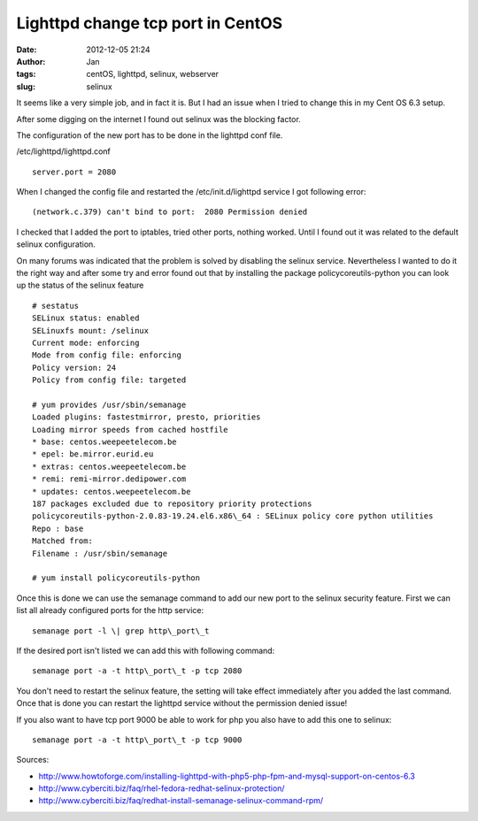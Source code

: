 Lighttpd change tcp port in CentOS
##################################
:date: 2012-12-05 21:24
:author: Jan
:tags: centOS, lighttpd, selinux, webserver
:slug: selinux 

It seems like a very simple job, and in fact it is. But I had an issue when I tried to change this in my Cent OS 6.3 setup. 

After some digging on the internet I found out selinux was the blocking factor.

The configuration of the new port has to be done in the lighttpd conf file. 

/etc/lighttpd/lighttpd.conf

::
	
	server.port = 2080


When I changed the config file and restarted the /etc/init.d/lighttpd service I got following error:

::

	(network.c.379) can't bind to port:  2080 Permission denied

I checked that I added the port to iptables, tried other ports, nothing worked. Until I found out it was related to the default selinux configuration. 

On many forums was indicated that the problem is solved by disabling the selinux service. Nevertheless I wanted to do it the right way and after some try and error found out that by installing the package policycoreutils-python you can look up the status of the selinux feature

::

	# sestatus
	SELinux status: enabled
	SELinuxfs mount: /selinux
	Current mode: enforcing
	Mode from config file: enforcing
	Policy version: 24
	Policy from config file: targeted

	# yum provides /usr/sbin/semanage
	Loaded plugins: fastestmirror, presto, priorities
	Loading mirror speeds from cached hostfile
	* base: centos.weepeetelecom.be
	* epel: be.mirror.eurid.eu
	* extras: centos.weepeetelecom.be
	* remi: remi-mirror.dedipower.com
	* updates: centos.weepeetelecom.be
	187 packages excluded due to repository priority protections
	policycoreutils-python-2.0.83-19.24.el6.x86\_64 : SELinux policy core python utilities
	Repo : base
	Matched from:
	Filename : /usr/sbin/semanage
	
	# yum install policycoreutils-python

Once this is done we can use the semanage command to add our new port to the selinux security feature. First we can list all already configured ports for the http service:

::

	semanage port -l \| grep http\_port\_t

If the desired port isn't listed we can add this with following command:

::

	semanage port -a -t http\_port\_t -p tcp 2080

You don't need to restart the selinux feature, the setting will take effect immediately after you added the last command. Once that is done you can restart the lighttpd service without the permission denied issue!

If you also want to have tcp port 9000 be able to work for php you also have to add this one to selinux:

::

	semanage port -a -t http\_port\_t -p tcp 9000

Sources:

-  `http://www.howtoforge.com/installing-lighttpd-with-php5-php-fpm-and-mysql-support-on-centos-6.3`_
-  `http://www.cyberciti.biz/faq/rhel-fedora-redhat-selinux-protection/`_
-  `http://www.cyberciti.biz/faq/redhat-install-semanage-selinux-command-rpm/`_

.. _`http://www.howtoforge.com/installing-lighttpd-with-php5-php-fpm-and-mysql-support-on-centos-6.3`: http://www.howtoforge.com/installing-lighttpd-with-php5-php-fpm-and-mysql-support-on-centos-6.3
.. _`http://www.cyberciti.biz/faq/rhel-fedora-redhat-selinux-protection/`: http://www.cyberciti.biz/faq/rhel-fedora-redhat-selinux-protection/
.. _`http://www.cyberciti.biz/faq/redhat-install-semanage-selinux-command-rpm/`: http://www.cyberciti.biz/faq/redhat-install-semanage-selinux-command-rpm/
